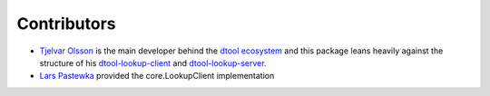 Contributors
============

- `Tjelvar Olsson <https://github.com/tjelvar-olsson>`_ is the main developer behind the `dtool ecosystem <https://github.com/jic-dtool>`_ and this package leans heavily against the structure of his `dtool-lookup-client <https://github.com/jic-dtool/dtool-lookup-client>`_ and `dtool-lookup-server <https://github.com/jic-dtool/dtool-lookup-server>`_.
- `Lars Pastewka <https://github.com/pastewka>`_ provided the core.LookupClient implementation
